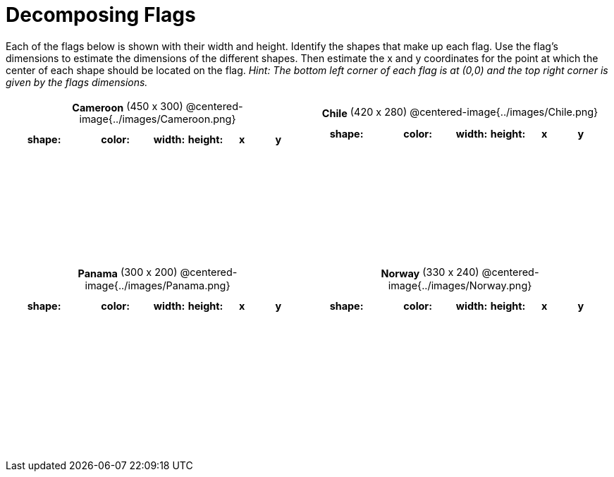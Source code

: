 = Decomposing Flags

++++
<style>
#content img { border: solid 1px black; }
<<<<<<< HEAD
#content .fitb{ line-height: 25pt; }
#content .centered-image { height: 250px; }
#content td * {font-size: 0.9rem;}
#content tr { height: 2rem; }

=======
#content .centered-image { margin-bottom: 10px; }
#content td * { padding: 0; margin: 0; text-align: center; vertical-align: middle; }
#content tr { height: 2.3rem; font-size: 0.9rem; }
>>>>>>> master
</style>
++++

Each of the flags below is shown with their width and height. Identify the shapes that make up each flag. Use the flag’s dimensions to estimate the dimensions of the different shapes. Then estimate the x and y coordinates for the point at which the center of each shape should be located on the flag. _Hint: The bottom left corner of each flag is at (0,0) and the top right corner is given by the flags dimensions._



[.flags, cols="^1a,^1a", stripes="none", frame="none"]
|===

| *Cameroon* (450 x 300)
@centered-image{../images/Cameroon.png}
[cols="2a,2a,1a,1a,1a,1a",options="header"]
!===
! shape:			! color: 	! width: 	! height: 	! x		! y
!  					!  			!  			! 			!  		!
!  					!  			!  			! 			!  		!
!  					!  			!  			! 			!  		!
!  					!  			!  			! 			!  		!

!===

| *Chile* (420 x 280)
@centered-image{../images/Chile.png}
[cols="2a,2a,1a,1a,1a,1a",options="header"]
!===
! shape:			! color: 	! width: 	! height: 	! x		! y
!  					!  			!  			! 			!  		!
!  					!  			!  			! 			!  		!
!  					!  			!  			! 			!  		!
!  					!  			!  			! 			!  		!

!===

| *Panama* (300 x 200)
@centered-image{../images/Panama.png}
[cols="2a,2a,1a,1a,1a,1a",options="header"]
!===
! shape:			! color: 	! width: 	! height: 	! x		! y
!  					!  			!  			! 			!  		!
!  					!  			!  			! 			!  		!
!  					!  			!  			! 			!  		!
!  					!  			!  			! 			!  		!
!  					!  			!  			! 			!  		!
!===

| *Norway* (330 x 240)
@centered-image{../images/Norway.png}
[cols="2a,2a,1a,1a,1a,1a",options="header"]
!===
! shape:			! color: 	! width: 	! height: 	! x		! y
!  					!  			!  			! 			!  		!
!  					!  			!  			! 			!  		!
!  					!  			!  			! 			!  		!
!  					!  			!  			! 			!  		!
!  					!  			!  			! 			!  		!
!===

|===
